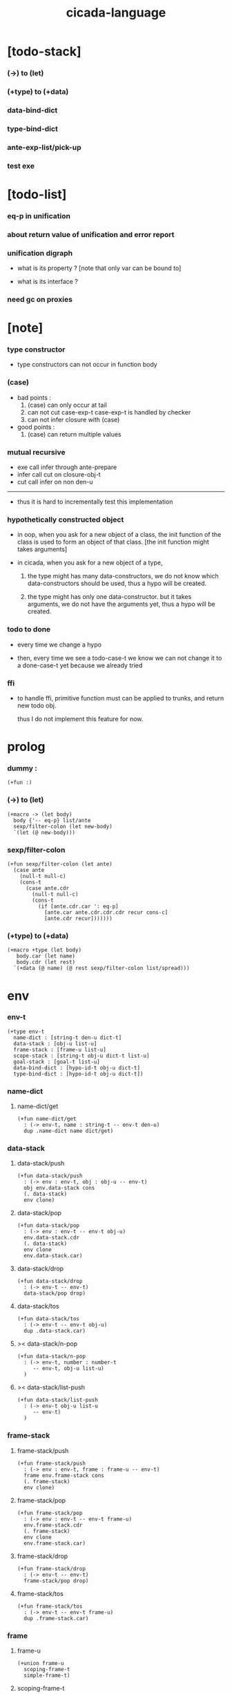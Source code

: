 #+property: tangle cicada-script.cs
#+title: cicada-language

* [todo-stack]

*** (->) to (let)

*** (+type) to (+data)

*** data-bind-dict

*** type-bind-dict

*** ante-exp-list/pick-up

*** test exe

* [todo-list]

*** eq-p in unification

*** about return value of unification and error report

*** unification digraph

    - what is its property ?
      [note that only var can be bound to]

    - what is its interface ?

*** need gc on proxies

* [note]

*** type constructor

    - type constructors can not occur in function body

*** (case)

    - bad points :
      1. (case) can only occur at tail
      2. can not cut case-exp-t
         case-exp-t is handled by checker
      3. can not infer closure with (case)

    - good points :
      1. (case) can return multiple values

*** mutual recursive

    - exe call infer through ante-prepare
    - infer call cut on closure-obj-t
    - cut call infer on non den-u

    ------

    - thus it is hard to incrementally test this implementation

*** hypothetically constructed object

    - in oop,
      when you ask for a new object of a class,
      the init function of the class is used
      to form an object of that class.
      [the init function might takes arguments]

    - in cicada,
      when you ask for a new object of a type,

      1. the type might has many data-constructors,
         we do not know
         which data-constructors should be used,
         thus a hypo will be created.

      2. the type might has only one data-constructor.
         but it takes arguments,
         we do not have the arguments yet,
         thus a hypo will be created.

*** todo to done

    - every time we change a hypo

    - then, every time we see a todo-case-t
      we know we can not change it to a done-case-t yet
      because we already tried

*** ffi

    - to handle ffi,
      primitive function must can be applied to trunks,
      and return new todo obj.

      thus I do not implement this feature for now.

* prolog

*** dummy :

    #+begin_src cicada
    (+fun :)
    #+end_src

*** (->) to (let)

    #+begin_src cicada
    (+macro -> (let body)
      body {'-- eq-p} list/ante
      sexp/filter-colon (let new-body)
      `(let (@ new-body)))
    #+end_src

*** sexp/filter-colon

    #+begin_src cicada
    (+fun sexp/filter-colon (let ante)
      (case ante
        (null-t null-c)
        (cons-t
          (case ante.cdr
            (null-t null-c)
            (cons-t
              (if [ante.cdr.car ': eq-p]
                [ante.car ante.cdr.cdr.cdr recur cons-c]
                [ante.cdr recur]))))))
    #+end_src

*** (+type) to (+data)

    #+begin_src cicada
    (+macro +type (let body)
       body.car (let name)
       body.cdr (let rest)
      `(+data (@ name) (@ rest sexp/filter-colon list/spread)))
    #+end_src

* env

*** env-t

    #+begin_src cicada
    (+type env-t
      name-dict : [string-t den-u dict-t]
      data-stack : [obj-u list-u]
      frame-stack : [frame-u list-u]
      scope-stack : [string-t obj-u dict-t list-u]
      goal-stack : [goal-t list-u]
      data-bind-dict : [hypo-id-t obj-u dict-t]
      type-bind-dict : [hypo-id-t obj-u dict-t])
    #+end_src

*** name-dict

***** name-dict/get

      #+begin_src cicada
      (+fun name-dict/get
        : (-> env-t, name : string-t -- env-t den-u)
        dup .name-dict name dict/get)
      #+end_src

*** data-stack

***** data-stack/push

      #+begin_src cicada
      (+fun data-stack/push
        : (-> env : env-t, obj : obj-u -- env-t)
        obj env.data-stack cons
        (. data-stack)
        env clone)
      #+end_src

***** data-stack/pop

      #+begin_src cicada
      (+fun data-stack/pop
        : (-> env : env-t -- env-t obj-u)
        env.data-stack.cdr
        (. data-stack)
        env clone
        env.data-stack.car)
      #+end_src

***** data-stack/drop

      #+begin_src cicada
      (+fun data-stack/drop
        : (-> env-t -- env-t)
        data-stack/pop drop)
      #+end_src

***** data-stack/tos

      #+begin_src cicada
      (+fun data-stack/tos
        : (-> env-t -- env-t obj-u)
        dup .data-stack.car)
      #+end_src

***** >< data-stack/n-pop

      #+begin_src cicada
      (+fun data-stack/n-pop
        : (-> env-t, number : number-t
           -- env-t, obj-u list-u)
        )
      #+end_src

***** >< data-stack/list-push

      #+begin_src cicada
      (+fun data-stack/list-push
        : (-> env-t obj-u list-u
           -- env-t)
        )
      #+end_src

*** frame-stack

***** frame-stack/push

      #+begin_src cicada
      (+fun frame-stack/push
        : (-> env : env-t, frame : frame-u -- env-t)
        frame env.frame-stack cons
        (. frame-stack)
        env clone)
      #+end_src

***** frame-stack/pop

      #+begin_src cicada
      (+fun frame-stack/pop
        : (-> env : env-t -- env-t frame-u)
        env.frame-stack.cdr
        (. frame-stack)
        env clone
        env.frame-stack.car)
      #+end_src

***** frame-stack/drop

      #+begin_src cicada
      (+fun frame-stack/drop
        : (-> env-t -- env-t)
        frame-stack/pop drop)
      #+end_src

***** frame-stack/tos

      #+begin_src cicada
      (+fun frame-stack/tos
        : (-> env-t -- env-t frame-u)
        dup .frame-stack.car)
      #+end_src

*** frame

***** frame-u

      #+begin_src cicada
      (+union frame-u
        scoping-frame-t
        simple-frame-t)
      #+end_src

***** scoping-frame-t

      #+begin_src cicada
      (+type scoping-frame-t
        body-exp-list : [exp-u list-u]
        index : number-t)
      #+end_src

***** new/scoping-frame

      #+begin_src cicada
      (+fun new/scoping-frame
        : (-> body-exp-list : [exp-u list-u] -- scoping-frame-t)
        body-exp-list 0
        (. body-exp-list index)
        scoping-frame-cr)
      #+end_src

***** simple-frame-t

      #+begin_src cicada
      (+type simple-frame-t
        body-exp-list : [exp-u list-u]
        index : number-t)
      #+end_src

***** new/simple-frame

      #+begin_src cicada
      (+fun new/simple-frame
        : (-> body-exp-list : [exp-u list-u] -- simple-frame-t)
        body-exp-list 0
        (. body-exp-list index)
        simple-frame-cr)
      #+end_src

***** top-frame-finished-p

      #+begin_src cicada
      (+fun top-frame-finished-p
        : (-> env-t -- env-t bool-u)
        frame-stack-tos (let frame)
        frame.index frame.body-exp-list list-length eq-p)
      #+end_src

***** top-frame-next-exp

      #+begin_src cicada
      (+fun top-frame-next-exp
        : (-> env-t -- env-t exp-u)
        frame-stack-pop (let frame)
        frame.index number-inc
        (. index)
        frame clone
        frame-stack-push
        frame.body-exp-list frame.index list-ref)
      #+end_src

*** scope-stack

***** >< scope-stack/push

***** >< scope-stack/pop

***** >< scope-stack/drop

***** >< scope-stack/tos

***** scope/get

      #+begin_src cicada
      (+fun scope/get dict/get)
      #+end_src

***** scope/insert

      #+begin_src cicada
      (+fun scope/insert
        : (-> string-t obj-u dict-t
              local-name : string-t
              obj : obj-u
           -- string-t obj-u dict-t)
        (dict local-name obj)
        dict-update)
      #+end_src

***** current-scope/insert

      #+begin_src cicada
      (+fun current-scope/insert
        : (-> string-t obj-u dict-t
              local-name : string-t
              obj : obj-u
           -- string-t obj-u dict-t)
      scope-stack/pop
      name hypo-obj scope/insert
      scope-stack/push)
      #+end_src

*** scope

***** new/scope

      #+begin_src cicada
      (+fun new/scope
        : (-> -- string-t obj-u dict-t)
        (dict))
      #+end_src

*** goal-stack

*** >< data-bind-dict

***** ><

*** >< type-bind-dict

***** ><

* exp

*** exp-u

    #+begin_src cicada
    (+union exp-u
      call-exp-t
      let-exp-t
      closure-exp-t
      arrow-exp-t
      apply-exp-t
      case-exp-t
      construct-exp-t
      field-exp-t
      colon-exp-t
      double-colon-exp-t)
    #+end_src

*** call-exp-t

    #+begin_src cicada
    (+type call-exp-t
      name : string-t)
    #+end_src

*** let-exp-t

    #+begin_src cicada
    (+type let-exp-t
      local-name-list : [string-t list-u])
    #+end_src

*** closure-exp-t

    #+begin_src cicada
    (+type closure-exp-t
      body-exp-list : [exp-u list-u])
    #+end_src

*** arrow-exp-t

    #+begin_src cicada
    (+type arrow-exp-t
      ante-exp-list : [exp-u list-u]
      succ-exp-list : [exp-u list-u])
    #+end_src

*** apply-exp-t

    #+begin_src cicada
    (+type apply-exp-t)
    #+end_src

*** case-exp-t

    #+begin_src cicada
    (+type case-exp-t
      arg-exp-list : [exp-u list-u]
      closure-exp-dict : [string-t closure-exp-t dict-t])
    #+end_src

*** construct-exp-t

    #+begin_src cicada
    (+type construct-exp-t
      type-name : string-t)
    #+end_src

*** field-exp-t

    #+begin_src cicada
    (+type field-exp-t
      field-name : string-t)
    #+end_src

*** colon-exp-t

    #+begin_src cicada
    (+type colon-exp-t
      local-name : string-t
      type-exp-list : [exp-u list-u])
    #+end_src

*** double-colon-exp-t

    #+begin_src cicada
    (+type double-colon-exp-t
      local-name : string-t
      type-exp-list : [exp-u list-u])
    #+end_src

* den

*** den-u

    #+begin_src cicada
    (+union den-u
      fun-den-t
      type-den-t
      union-den-t)
    #+end_src

*** fun-den-t

    #+begin_src cicada
    (+type fun-den-t
      fun-name : string-t
      type-arrow-exp : arrow-exp-t
      body-exp-list : [exp-u list-u])
    #+end_src

*** type-den-t

    #+begin_src cicada
    (+type type-den-t
      type-name : string-t
      type-arrow-exp : arrow-exp-t
      cons-arrow-exp : arrow-exp-t)
    #+end_src

*** union-den-t

    #+begin_src cicada
    (+type union-den-t
      union-name : string-t
      type-arrow-exp : arrow-exp-t
      type-name-list : [string-t list-u])
    #+end_src

* obj

*** obj-u

    #+begin_src cicada
    (+union obj-u
      data-obj-t data-type-t
      union-type-t
      type-type-t
      closure-obj-t arrow-type-t
      data-hypo-t type-hypo-t)
    #+end_src

*** data-obj-t

    #+begin_src cicada
    (+type data-obj-t
      data-type : data-type-t
      field-obj-dict : [string-t obj-u dict-t])
    #+end_src

*** data-type-t

    #+begin_src cicada
    (+type data-type-t
      type-name : string-t
      field-obj-dict : [string-t obj-u dict-t])
    #+end_src

*** union-type-t

    #+begin_src cicada
    (+type union-type-t
      union-name : string-t
      field-obj-dict : [string-t obj-u dict-t])
    #+end_src

*** type-type-t

    #+begin_src cicada
    (+type type-type-t
      level : number-t)
    #+end_src

*** closure-obj-t

    #+begin_src cicada
    (+type closure-obj-t
      scope : [string-t obj-u dict-t]
      body-exp-list : [exp-u list-u])
    #+end_src

*** arrow-type-t

    #+begin_src cicada
    (+type arrow-type-t
      ante-type-list : [obj-u list-u]
      succ-type-list : [obj-u list-u])
    #+end_src

*** data-hypo-t

    #+begin_src cicada
    (+type data-hypo-t
      id : hypo-id-t)
    #+end_src

*** type-hypo-t

    #+begin_src cicada
    (+type type-hypo-t
      id : hypo-id-t)
    #+end_src

*** hypo-id-t

    #+begin_src cicada
    (+type hypo-id-t
      string : string-t)
    #+end_src

* exe

*** exe

    #+begin_src cicada
    (+fun exe
      : (-> env-t exp-u -- env-t)
      (case dup
        (call-exp-t call-exp/exe)
        (let-exp-t let-exp/exe)
        (closure-exp-t closure-exp/exe)
        (arrow-exp-t arrow-exp/exe)
        (apply-exp-t apply-exp/exe)
        (case-exp-t case-exp/exe)
        (construct-exp-t construct-exp/exe)
        (field-exp-t field-exp/exe)
        (colon-exp-t colon-exp/exe)
        (double-colon-exp-t double-colon-exp/exe)))
    #+end_src

*** call-exp/exe

    #+begin_src cicada
    (+fun call-exp/exe
      : (-> env-t, exp : call-exp-t -- env-t)
      exp.name name-dict/get den-exe)
    #+end_src

*** den-exe

***** den-exe

      #+begin_src cicada
      (+fun den-exe
        : (-> env-t den-u -- env-t)
        (case dup
          (fun-den-t fun-den/den-exe)
          (type-den-t type-den/den-exe)
          (union-den-t union-den/den-exe)))
      #+end_src

***** fun-den/den-exe

      #+begin_src cicada
      (+fun fun-den/den-exe
        : (-> env-t, den : fun-den-t -- env-t)
        new/scope scope-stack/push
        den.type-arrow-exp arrow-exp/extend-scope
        den.type-arrow-exp.ante-exp-list ante-exp-list/pick-up
        den.body-exp-list new/scoping-frame frame-stack/push)
      #+end_src

***** arrow-exp/extend-scope

      #+begin_src cicada
      (+fun arrow-exp/extend-scope
        : (-> env-t, arrow-exp-t -- env-t)
        collect-one drop)
      #+end_src

***** >< ante-exp-list/pick-up

      #+begin_src cicada
      (+fun ante-exp-list/pick-up
        : (-> env-t, ante-exp-list : [exp-u list-u] -- env-t)
        ><><><)
      #+end_src

***** type-den/den-exe

      #+begin_src cicada
      (+fun type-den/den-exe
        : (-> env-t, den : type-den-t -- env-t)
        den.type-arrow-exp.ante-exp-list new/field-obj-dict
        den.type-name
        (. field-obj-dict type-name)
        data-type-cr data-stack/push)
      #+end_src

***** union-den/den-exe

      #+begin_src cicada
      (+fun union-den/den-exe
        : (-> env-t, den : union-den-t -- env-t)
        den.type-arrow-exp.ante-exp-list new/field-obj-dict
        den.union-name
        (. field-obj-dict union-name)
        union-type-cr data-stack/push)
      #+end_src

***** new/field-obj-dict

      #+begin_src cicada
      (+fun new/field-obj-dict
        : (-> env-t
              ante-exp-list : [exp-u list-u]
           -- env-t, string-t obj-u dict-t)
        new/dict ante-exp-list
        ante-exp-list/merge-fields)
      #+end_src

***** ante-exp-list/merge-fields

      #+begin_src cicada
      (+fun ante-exp-list/merge-fields
        : (-> env-t
              field-obj-dict : [string-t obj-u dict-t]
              ante-exp-list : [exp-u list-u]
           -- env-t, string-t obj-u dict-t)
        (case ante-exp-list
          (null-t)
          (cons-t
            (case ante-exp-list.car
              (colon-exp-t
                field-obj-dict
                ante-exp-list.car.local-name
                data-stack/pop dict/insert
                ante-exp-list.cdr recur)
              (else
                field-obj-dict
                ante-exp-list.cdr recur)))))
      #+end_src

*** let-exp/exe

    #+begin_src cicada
    (+fun let-exp/exe
      : (-> env-t, exp : let-exp-t -- env-t)
      exp.local-name-list list-reverse
      let-exp/exe/loop)
    #+end_src

*** let-exp/exe/loop

    #+begin_src cicada
    (+fun let-exp/exe/loop
      : (-> env-t, local-name-list : [string-t list-u] -- env-t)
      (case local-name-list
        (null-t)
        (cons-t
          data-stack/pop (let obj)
          scope-stack/pop
          local-name-list.car obj scope/insert
          scope-stack/push
          local-name-list.cdr recur)))
    #+end_src

*** closure-exp/exe

    #+begin_src cicada
    (+fun closure-exp/exe
      : (-> env-t, exp : closure-exp-t -- env-t)
      scope-stack/tos
      exp.body-exp-list
      (. scope body-exp-list)
      closure-obj-cr
      data-stack/push)
    #+end_src

*** arrow-exp/exe

    #+begin_src cicada
    (+fun arrow-exp/exe
      : (-> env-t, exp : arrow-exp-t -- env-t)
      ;; calling collect-list
      ;;   might effect current scope
      exp.ante-exp-list collect-list (let ante-type-list)
      exp.succ-exp-list collect-list (let succ-type-list)
      (. ante-type-list succ-type-list)
      arrow-type-cr
      data-stack/push)
    #+end_src

*** apply-exp/exe

    #+begin_src cicada
    (+fun apply-exp/exe
      : (-> env-t, exp : apply-exp-t -- env-t)
      data-stack/pop (let obj)
      (case obj
        (closure-obj-t
          obj.scope scope-stack/push
          obj.body-exp-list new/scoping-frame frame-stack/push)))
    #+end_src

*** case-exp/exe

    #+begin_src cicada
    (+fun case-exp/exe
      : (-> env-t, exp : case-exp-t -- env-t)
      ;; calling collect-one
      ;;   might effect current scope
      exp.arg-exp-list collect-one (let obj)
      (case obj
        (data-obj-t
          exp.closure-exp-dict
          obj.data-type.type-name dict/get
          closure-exp/exe
          apply-exp/exe)))
    #+end_src

*** construct-exp/exe

    #+begin_src cicada
    (+fun construct-exp/exe
      : (-> env-t, exp : construct-exp-t -- env-t)
      exp.type-name name-dict/get (let den)
      den.type-arrow-exp arrow-exp/extend-scope
      den.cons-arrow-exp.succ-exp-list collect-one (let return-type)
      den.cons-arrow-exp.ante-exp-list new/field-obj-dict
      return-type
      (. field-obj-dict type)
      data-obj-cr data-stack/push)
    #+end_src

*** field-exp/exe

    #+begin_src cicada
    (+fun field-exp/exe
      : (-> env-t, exp : field-exp-t -- env-t)
      data-stack/pop (let obj)
      (case obj
        (data-obj-t
          obj.field-obj-dict
          exp.field-name dict/get)))
    #+end_src

*** colon-exp/exe

    #+begin_src cicada
    (+fun colon-exp/exe
      : (-> env-t, exp : colon-exp-t -- env-t)
      exp.type-exp-list collect-one (let type)
      exp.local-name generate/hypo-id (let hypo-id)
      hypo-id type-hypo-c
      type type-hypo/insert
      exp.local-name hypo-id data-hypo-c current-scope/insert
      type data-stack/push)
    #+end_src

*** double-colon-exp/exe

    #+begin_src cicada
    (+fun double-colon-exp/exe
      : (-> env-t double-colon-exp-t -- env-t)
      colon-exp/exe
      data-stack/drop)
    #+end_src

*** counter-t

    #+begin_src cicada
    (+type counter-t
      .number : number-t)
    #+end_src

*** new/counter

    #+begin_src cicada
    (+fun new/counter
      : (-> -- counter-t)
      0 counter-c)
    #+end_src

*** counter/inc

    #+begin_src cicada
    (+fun counter/inc
      : (-> counter-t --)
      swap .number!)
    #+end_src

*** counter/number

    #+begin_src cicada
    (+fun counter/number
      : (-> counter-t -- number-t)
      .number)
    #+end_src

*** generate/hypo-id

    #+begin_src cicada
    (+var hypo-id/counter new/counter)

    (+fun generate/hypo-id
      : (-> env-t, base-name : string-t
         -- env-t, hypo-id-t)
      hypo-id/counter counter/number repr (let postfix)
      hypo-id/counter counter/inc
      base-name postfix string-append hypo-id-c)
    #+end_src

* run

*** run-one-step

    #+begin_src cicada
    (+fun run-one-step
      : (-> env-t -- env-t)
      (if top-frame-finished-p
        (case frame-stack-pop
          (scoping-frame-t scope-stack-drop)
          (simple-frame-t))
        [top-frame-next-exp exe]))
    #+end_src

*** run-with-base

    #+begin_src cicada
    (+fun run-with-base
      : (-> env-t, base : number-t -- env-t)
      (unless [dup .frame-stack list-length base eq-p]
        run-one-step base recur))
    #+end_src

*** exp-list/run

    #+begin_src cicada
    (+fun exp-list/run
      : (-> env-t, exp-list : [exp-u list-u] -- env-t)
      dup .frame-stack list-length (let base)
      exp-list new/simple-frame frame-stack/push
      base run-with-base)
    #+end_src

* collect-one

*** collect-list

    #+begin_src cicada
    (+fun collect-list
      : (-> env-t, exp-list : [exp-u list-u]
         -- env-t, obj-u list-u)
      dup .data-stack list-length (let old)
      exp-list exp-list/run
      dup .data-stack list-length (let new)
      new old number-sub data-stack/n-pop)
    #+end_src

*** collect-one

    #+begin_src cicada
    (+fun collect-one
      : (-> env-t, exp-list : [exp-u list-u]
         -- env-t, obj-u)
      exp-list exp-list/run
      data-stack/pop)
    #+end_src

* cut

*** cut

    #+begin_src cicada
    (+fun cut
      : (-> env-t exp-u -- env-t)
      (case dup
        (call-exp-t call-exp/cut)
        (let-exp-t let-exp/cut)
        (closure-exp-t closure-exp/cut)
        (arrow-exp-t arrow-exp/cut)
        (apply-exp-t apply-exp/cut)
        (case-exp-t case-exp/cut)
        (construct-exp-t construct-exp/cut)
        (field-exp-t field-exp/cut)
        (colon-exp-t colon-exp/cut)
        (double-colon-exp-t double-colon-exp/cut)))
    #+end_src

*** call-exp/cut

    #+begin_src cicada
    (+fun call-exp/cut
      : (-> env-t, exp : call-exp-t -- env-t)
      exp.name name-dict/get den-cut)
    #+end_src

*** den-cut

***** den-cut

      #+begin_src cicada
      (+fun den-cut
        : (-> env-t den-u -- env-t)
        (case dup
          (fun-den-t fun-den/den-cut)
          (type-den-t type-den/den-cut)
          (union-den-t union-den/den-cut)))
      #+end_src

***** fun-den/den-cut

      #+begin_src cicada
      (+fun fun-den/den-cut
        : (-> env-t, den : fun-den-t -- env-t)
        den.type-arrow-exp arrow-exp/cut-apply)
      #+end_src

***** arrow-exp/cut-apply

      #+begin_src cicada
      (+fun arrow-exp/cut-apply
        : (-> env-t, arrow-exp : arrow-exp-t -- env-t)
        ;; must create a new scope
        ;;   before creating an arrow-type
        ;; because creating an arrow-type
        ;;   might effect current scope
        new/scope scope-stack/push
        arrow-exp collect-one (let arrow-type)
        arrow-type.ante-type-list ante-type-list/unify
        arrow-type.succ-type-list data-stack/list-push
        scope-stack/drop)
      #+end_src

***** >< ante-type-list/unify

      #+begin_src cicada
      (+fun ante-type-list/unify
        : (-> env-t, ante-type-list : [obj-u list-u] -- env-t)
        )
      #+end_src

***** ><><>< type-den/den-cut

      #+begin_src cicada
      (+fun type-den/den-cut
        : (-> env-t, den : type-den-t -- env-t)
        )
      #+end_src

***** ><><>< union-den/den-cut

      #+begin_src cicada
      (+fun union-den/den-cut
        : (-> env-t, den : union-den-t -- env-t)
        )
      #+end_src

*** let-exp/cut

*** closure-exp/cut

*** arrow-exp/cut

*** apply-exp/cut

*** case-exp/cut

*** construct-exp/cut

*** field-exp/cut

*** colon-exp/cut

*** double-colon-exp/cut

* infer

*** infer

    #+begin_src cicada
    (+fun infer
      : (-> env-t obj-u -- obj-u env-t)
      (case dup
        (data-obj-t data-obj/infer)
        (closure-obj-t closure-obj/infer)
        ;; ><><><
        (obj-u type-infer)))
    #+end_src

*** data-obj/infer

*** closure-obj/infer

*** type-infer

* unfiy

* cover

* check

* epilog

*** main

    #+begin_src cicada

    #+end_src
